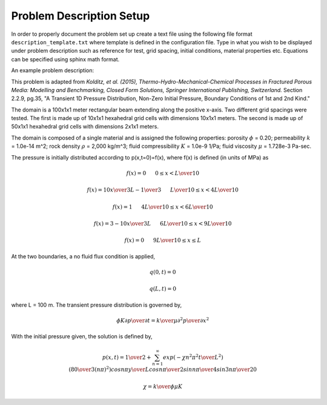 Problem Description Setup
=========================

In order to properly document the problem set up create a text file using the following file format ``description_template.txt`` where template is defined in the configuration file. Type in what you wish to be displayed under problem description such as reference for test, grid spacing, initial conditions, material properties etc. Equations can be specified using sphinx math format.

An example problem description:

This problem is adapted from *Kolditz, et al. (2015), 
Thermo-Hydro-Mechanical-Chemical Processes in Fractured Porous Media: 
Modelling and Benchmarking, Closed Form Solutions, Springer International 
Publishing, Switzerland.* Section 2.2.9, pg.35, "A Transient 1D 
Pressure Distribution, Non-Zero Initial Pressure, Boundary Conditions of 
1st and 2nd Kind."

The domain is a 100x1x1 meter rectangular beam extending along the positive x-axis. Two different grid spacings were tested. The first is made up of 10x1x1 hexahedral grid cells with dimensions 10x1x1 meters. The second is made up of 50x1x1 hexahedral grid cells with dimensions 2x1x1 meters.

The domain is composed of a single material and is assigned the 
following properties: porosity :math:`\phi` = 0.20; permeability :math:`k` = 
1.0e-14 m^2; rock density :math:`\rho` = 2,000 kg/m^3; fluid compressibility
:math:`K` = 1.0e-9 1/Pa; fluid viscosity :math:`\mu` = 1.728e-3 Pa-sec.

The pressure is initially distributed according to p(x,t=0)=f(x), where
f(x) is defined (in units of MPa) as

.. math:: 
   f(x) = 0  \hspace{0.25in} 0 \leq x < {L \over 10}
   
   f(x) = {{10x} \over {3L}}-{1 \over 3}  \hspace{0.25in} {L \over 10} \leq x < {{4L} \over 10}
   
   f(x) = 1  \hspace{0.25in} {{4L} \over 10} \leq x < {{6L} \over 10}
   
   f(x) = 3-{{10x} \over {3L}}  \hspace{0.25in} {{6L} \over 10} \leq x < {{9L} \over 10}
   
   f(x) = 0  \hspace{0.25in} {{9L} \over 10} \leq x \leq L

At the two boundaries, a no fluid flux condition is applied,

.. math::
   q(0,t) = 0
   
   q(L,t) = 0

where L = 100 m. The transient pressure distribution is governed by,

.. math:: 
   {\phi K} {{\partial p} \over {\partial t}} = {k \over \mu} {{\partial^{2} p} \over {\partial x^{2}}}

With the initial pressure given, the solution is defined by,

.. math:: 
   p(x,t) = {1 \over 2} + \sum_{n=1}^{\infty} exp\left({-\chi n^2 \pi^2 {t \over L^2}}\right)\left({80 \over {3(n\pi)^2}}\right) cos{{n \pi y} \over L} cos{{n\pi} \over 2} sin{{n\pi} \over 4} sin{{3n\pi} \over 20} 
  
  \chi = {{k} \over {\phi \mu K}}

